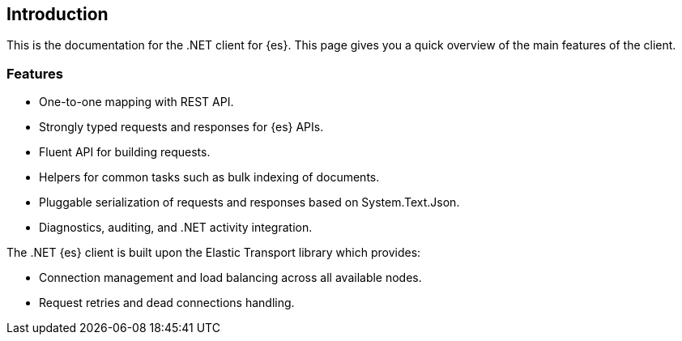 [[introduction]]
== Introduction

This is the documentation for the .NET client for {es}. This page gives you a 
quick overview of the main features of the client.

[discrete]
[[features]]
=== Features

* One-to-one mapping with REST API.
* Strongly typed requests and responses for {es} APIs.
* Fluent API for building requests.
* Helpers for common tasks such as bulk indexing of documents. 
* Pluggable serialization of requests and responses based on System.Text.Json.
* Diagnostics, auditing, and .NET activity integration.

The .NET {es} client is built upon the Elastic Transport library which provides:

* Connection management and load balancing across all available nodes.
* Request retries and dead connections handling.

